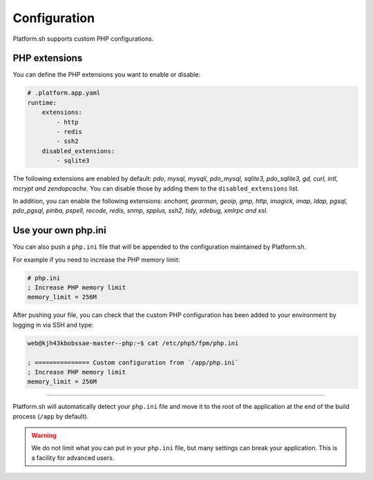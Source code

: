 Configuration
=============

.. _php_configuration:

Platform.sh supports custom PHP configurations. 

.. _php_extension:

PHP extensions
--------------

You can define the PHP extensions you want to enable or disable:

.. code-block:: yaml
    
    # .platform.app.yaml
    runtime:
        extensions:
            - http
            - redis
            - ssh2
        disabled_extensions:
            - sqlite3

The following extensions are enabled by default: *pdo, mysql, mysqli, pdo_mysql, sqlite3, pdo_sqlite3, gd, curl, intl, mcrypt and zendopcache*. You can disable those by adding them to the ``disabled_extensions`` list.

In addition, you can enable the following extensions: *enchant, gearman, geoip, gmp, http, imagick, imap, ldap, pgsql, pdo_pgsql, pinba, pspell, recode, redis, snmp, spplus, ssh2, tidy, xdebug, xmlrpc and xsl*.

.. seealso::
    * :ref:`application_configuration`

.. _php_ini:

Use your own php.ini
--------------------

You can also push a ``php.ini`` file that will be appended to the configuration maintained by Platform.sh. 

For example if you need to increase the PHP memory limit:

.. code-block:: php
    
    # php.ini
    ; Increase PHP memory limit
    memory_limit = 256M

After pushing your file, you can check that the custom PHP configuration has been added to your environment by logging in via SSH and type:

.. code-block:: console
    
    web@kjh43kbobssae-master--php:~$ cat /etc/php5/fpm/php.ini

    ; =============== Custom configuration from `/app/php.ini`
    ; Increase PHP memory limit
    memory_limit = 256M

----

Platform.sh will automatically detect your ``php.ini`` file and move it to the root of the application at the end of the build process (``/app`` by default).

.. Warning:: 
    We do not limit what you can put in your ``php.ini`` file, but many settings can break your application. This is a facility for advanced users.
